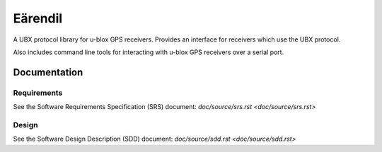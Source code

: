 ########
Eärendil
########

A UBX protocol library for u-blox GPS receivers. Provides an interface for receivers which use the UBX protocol.

Also includes command line tools for interacting with u-blox GPS receivers over a serial port.

Documentation
=============

Requirements
------------

See the Software Requirements Specification (SRS) document: `doc/source/srs.rst <doc/source/srs.rst>`

Design
------

See the Software Design Description (SDD) document: `doc/source/sdd.rst <doc/source/sdd.rst>`